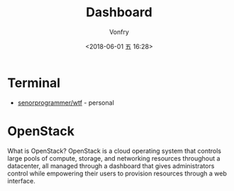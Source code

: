 #+TITLE: Dashboard
#+DATE: <2018-06-01 五 16:28>
#+AUTHOR: Vonfry

* Terminal
 - [[https://github.com/senorprogrammer/wtf][senorprogrammer/wtf]] - personal

* OpenStack
  What is OpenStack? OpenStack is a cloud operating system that controls large pools of compute, storage, and networking resources throughout a datacenter, all managed through a dashboard that gives administrators control while empowering their users to provision resources through a web interface.
